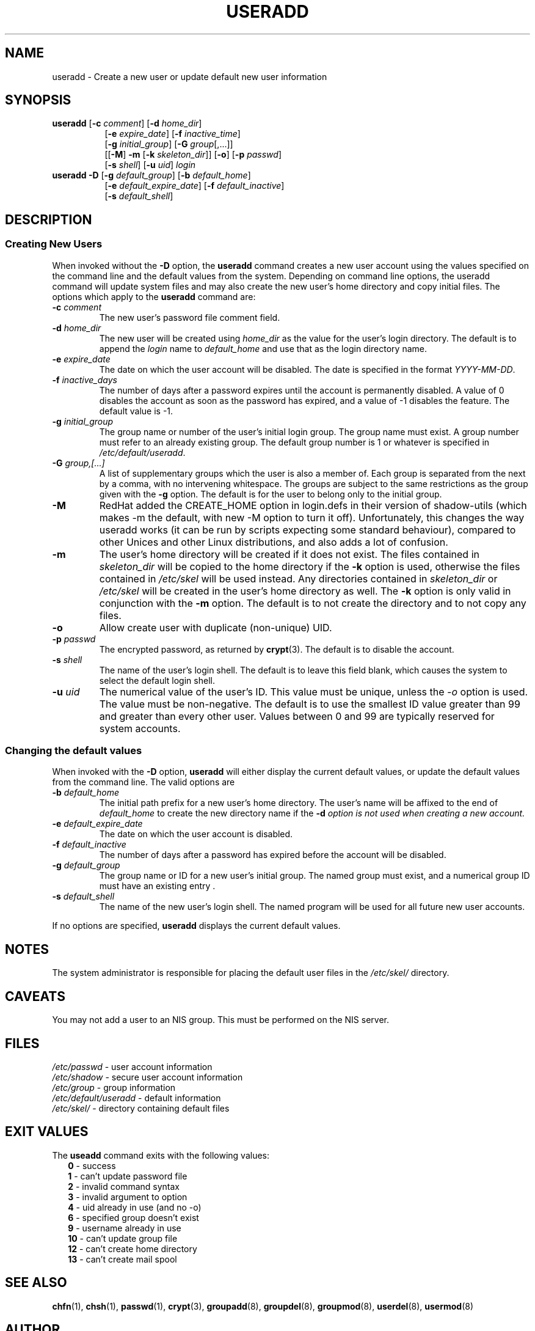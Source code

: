.\"$Id: useradd.8,v 1.19 2004/10/11 05:09:34 kloczek Exp $
.\" Copyright 1991 - 1994, Julianne Frances Haugh
.\" All rights reserved.
.\"
.\" Redistribution and use in source and binary forms, with or without
.\" modification, are permitted provided that the following conditions
.\" are met:
.\" 1. Redistributions of source code must retain the above copyright
.\"    notice, this list of conditions and the following disclaimer.
.\" 2. Redistributions in binary form must reproduce the above copyright
.\"    notice, this list of conditions and the following disclaimer in the
.\"    documentation and/or other materials provided with the distribution.
.\" 3. Neither the name of Julianne F. Haugh nor the names of its contributors
.\"    may be used to endorse or promote products derived from this software
.\"    without specific prior written permission.
.\"
.\" THIS SOFTWARE IS PROVIDED BY JULIE HAUGH AND CONTRIBUTORS ``AS IS'' AND
.\" ANY EXPRESS OR IMPLIED WARRANTIES, INCLUDING, BUT NOT LIMITED TO, THE
.\" IMPLIED WARRANTIES OF MERCHANTABILITY AND FITNESS FOR A PARTICULAR PURPOSE
.\" ARE DISCLAIMED.  IN NO EVENT SHALL JULIE HAUGH OR CONTRIBUTORS BE LIABLE
.\" FOR ANY DIRECT, INDIRECT, INCIDENTAL, SPECIAL, EXEMPLARY, OR CONSEQUENTIAL
.\" DAMAGES (INCLUDING, BUT NOT LIMITED TO, PROCUREMENT OF SUBSTITUTE GOODS
.\" OR SERVICES; LOSS OF USE, DATA, OR PROFITS; OR BUSINESS INTERRUPTION)
.\" HOWEVER CAUSED AND ON ANY THEORY OF LIABILITY, WHETHER IN CONTRACT, STRICT
.\" LIABILITY, OR TORT (INCLUDING NEGLIGENCE OR OTHERWISE) ARISING IN ANY WAY
.\" OUT OF THE USE OF THIS SOFTWARE, EVEN IF ADVISED OF THE POSSIBILITY OF
.\" SUCH DAMAGE.
.TH USERADD 8
.SH NAME
useradd \- Create a new user or update default new user information
.SH SYNOPSIS
.TP 8
\fBuseradd\fR [\fB-c\fR \fIcomment\fR] [\fB-d\fR \fIhome_dir\fR]
.br
[\fB-e\fR \fIexpire_date\fR] [\fB-f\fR \fIinactive_time\fR]
.br
[\fB-g\fR \fIinitial_group\fR] [\fB-G\fR \fIgroup\fR[,...]]
.br
[[\fB-M\fR] \fB-m\fR [\fB-k\fR \fIskeleton_dir\fR]] [\fB-o\fR] [\fB-p\fR \fIpasswd\fR]
.br
[\fB-s\fR \fIshell\fR] [\fB-u\fR \fIuid\fR] \fIlogin\fR
.TP 8
\fBuseradd\fR \fB-D\fR [\fB-g\fI default_group\fR] [\fB-b\fI default_home\fR]
.br
[\fB-e\fI default_expire_date\fR] [\fB-f\fI default_inactive\fR]
.br
[\fB-s\fI default_shell\fR]
.SH DESCRIPTION
.SS Creating New Users
When invoked without the \fB-D\fR option, the \fBuseradd\fR command creates
a new user account using the values specified on the command line and the
default values from the system. Depending on command line options, the
useradd command will update system files and may also create the new user's
home directory and copy initial files. The options which apply to the
\fBuseradd\fR command are:
.IP "\fB-c\fR \fIcomment\fR"
The new user's password file comment field.
.IP "\fB-d\fR \fIhome_dir\fR"
The new user will be created using \fIhome_dir\fR as the value for the
user's login directory. The default is to append the \fIlogin\fR name to
\fIdefault_home\fR and use that as the login directory name.
.IP "\fB-e\fR \fIexpire_date\fR"
The date on which the user account will be disabled. The date is specified
in the format \fIYYYY-MM-DD\fR.
.IP "\fB-f\fR \fIinactive_days\fR"
The number of days after a password expires until the account is permanently
disabled. A value of 0 disables the account as soon as the password has
expired, and a value of -1 disables the feature. The default value is -1.
.IP "\fB-g\fR \fIinitial_group\fR"
The group name or number of the user's initial login group. The group name
must exist.  A group number must refer to an already existing group. The
default group number is 1 or whatever is specified in
\fI/etc/default/useradd\fR.
.IP "\fB-G\fR \fIgroup,[...]\fR"
A list of supplementary groups which the user is also a member of. Each
group is separated from the next by a comma, with no intervening whitespace.
The groups are subject to the same restrictions as the group given with the
\fB-g\fR option. The default is for the user to belong only to the initial
group.
.IP \fB-M\fR
RedHat added the CREATE_HOME option in login.defs in their version of
shadow-utils (which makes -m the default, with new -M option to turn it
off). Unfortunately, this changes the way useradd works (it can be run by
scripts expecting some standard behaviour), compared to other Unices and
other Linux distributions, and also adds a lot of confusion.
.IP \fB-m\fR
The user's home directory will be created if it does not exist. The files
contained in \fIskeleton_dir\fR will be copied to the home directory if the
\fB-k\fR option is used, otherwise the files contained in \fI/etc/skel\fR
will be used instead. Any directories contained in \fIskeleton_dir\fR or
\fI/etc/skel\fR will be created in the user's home directory as well. The
\fB-k\fR option is only valid in conjunction with the \fB-m\fR option. The
default is to not create the directory and to not copy any files.
.IP "\fB-o\fR"
Allow create user with duplicate (non-unique) UID.
.IP "\fB-p \fIpasswd\fR"
The encrypted password, as returned by \fBcrypt\fR(3). The default is to
disable the account.
.IP "\fB-s\fR \fIshell\fR"
The name of the user's login shell. The default is to leave this field
blank, which causes the system to select the default login shell.
.IP "\fB-u \fIuid\fR"
The numerical value of the user's ID. This value must be unique, unless the
\fI-o\fR option is used. The value must be non-negative. The default is to
use the smallest ID value greater than 99 and greater than every other user.
Values between 0 and 99 are typically reserved for system accounts.
.SS Changing the default values
When invoked with the \fB-D\fR option, \fBuseradd\fR will either display the
current default values, or update the default values from the command line.
The valid options are
.IP "\fB-b\fR \fIdefault_home\fR"
The initial path prefix for a new user's home directory. The user's name
will be affixed to the end of \fIdefault_home\fR to create the new directory
name if the \fB-d\fI option is not used when creating a new account.
.IP "\fB-e\fR \fIdefault_expire_date\fR"
The date on which the user account is disabled.
.IP "\fB-f\fR \fIdefault_inactive\fR"
The number of days after a password has expired before the account will be
disabled.
.IP "\fB-g\fR \fIdefault_group\fR"
The group name or ID for a new user's initial group. The named group must
exist, and a numerical group ID must have an existing entry .
.IP "\fB-s\fR \fIdefault_shell\fR"
The name of the new user's login shell. The named program will be used for
all future new user accounts.
.PP
If no options are specified, \fBuseradd\fR displays the current default
values.
.SH NOTES
The system administrator is responsible for placing the default user files
in the \fI/etc/skel/\fR directory.
.SH CAVEATS
You may not add a user to an NIS group. This must be performed on the NIS
server.
.SH FILES
\fI/etc/passwd\fR			\- user account information
.br
\fI/etc/shadow\fR			\- secure user account information
.br
\fI/etc/group\fR			\- group information
.br
\fI/etc/default/useradd\fR	\- default information
.br
\fI/etc/skel/\fR			\- directory containing default files
.SH EXIT VALUES
.TP 2
The \fBuseadd\fR command exits with the following values:
.br
\fB0\fR	\- success
.br
\fB1\fR	\- can't update password file
.br
\fB2\fR	\- invalid command syntax
.br
\fB3\fR	\- invalid argument to option
.br
\fB4\fR	\- uid already in use (and no -o)
.br
\fB6\fR	\- specified group doesn't exist
.br
\fB9\fR	\- username already in use
.br
\fB10\fR	\- can't update group file
.br
\fB12\fR	\- can't create home directory
.br
\fB13\fR	\- can't create mail spool
.SH SEE ALSO
.BR chfn (1),
.BR chsh (1),
.BR passwd (1),
.BR crypt (3),
.BR groupadd (8),
.BR groupdel (8),
.BR groupmod (8),
.BR userdel (8),
.BR usermod (8)
.SH AUTHOR
Julianne Frances Haugh (jockgrrl@ix.netcom.com)
